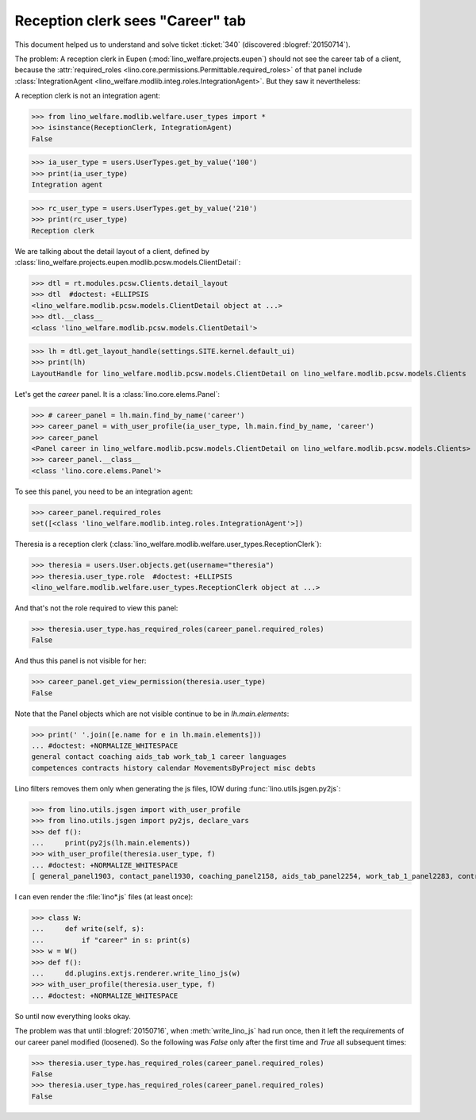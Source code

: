 .. doctest docs/tested/2015/0715.rst
.. _welfare.tested.20150715:

====================================
Reception clerk sees "Career" tab
====================================

.. doctest init:

    >>> from lino import startup
    >>> startup('lino_welfare.projects.std.settings.doctests')
    >>> from etgen.html import E
    >>> from lino.api.doctest import *
    >>> from lino.utils.jsgen import with_user_profile

This document helped us to understand and solve ticket :ticket:`340`
(discovered :blogref:`20150714`).

The problem: A reception clerk in Eupen
(:mod:`lino_welfare.projects.eupen`) should not see the career tab of
a client, because the :attr:`required_roles
<lino.core.permissions.Permittable.required_roles>` of that panel
include :class:`IntegrationAgent
<lino_welfare.modlib.integ.roles.IntegrationAgent>`.  But they saw it
nevertheless:

.. image:: 20150715.png

A reception clerk is not an integration agent:

>>> from lino_welfare.modlib.welfare.user_types import *
>>> isinstance(ReceptionClerk, IntegrationAgent)
False

>>> ia_user_type = users.UserTypes.get_by_value('100')
>>> print(ia_user_type)
Integration agent

>>> rc_user_type = users.UserTypes.get_by_value('210')
>>> print(rc_user_type)
Reception clerk


We are talking about the detail layout of a client, defined by
:class:`lino_welfare.projects.eupen.modlib.pcsw.models.ClientDetail`:

>>> dtl = rt.modules.pcsw.Clients.detail_layout
>>> dtl  #doctest: +ELLIPSIS
<lino_welfare.modlib.pcsw.models.ClientDetail object at ...>
>>> dtl.__class__
<class 'lino_welfare.modlib.pcsw.models.ClientDetail'>

>>> lh = dtl.get_layout_handle(settings.SITE.kernel.default_ui)
>>> print(lh)
LayoutHandle for lino_welfare.modlib.pcsw.models.ClientDetail on lino_welfare.modlib.pcsw.models.Clients

Let's get the `career` panel. It is a :class:`lino.core.elems.Panel`:

>>> # career_panel = lh.main.find_by_name('career')
>>> career_panel = with_user_profile(ia_user_type, lh.main.find_by_name, 'career')
>>> career_panel
<Panel career in lino_welfare.modlib.pcsw.models.ClientDetail on lino_welfare.modlib.pcsw.models.Clients>
>>> career_panel.__class__
<class 'lino.core.elems.Panel'>

To see this panel, you need to be an integration agent:

>>> career_panel.required_roles
set([<class 'lino_welfare.modlib.integ.roles.IntegrationAgent'>])

Theresia is a reception clerk
(:class:`lino_welfare.modlib.welfare.user_types.ReceptionClerk`):

>>> theresia = users.User.objects.get(username="theresia")
>>> theresia.user_type.role  #doctest: +ELLIPSIS
<lino_welfare.modlib.welfare.user_types.ReceptionClerk object at ...>

And that's not the role required to view this panel:

>>> theresia.user_type.has_required_roles(career_panel.required_roles)
False

And thus this panel is not visible for her:

>>> career_panel.get_view_permission(theresia.user_type)
False

Note that the Panel objects which are not visible continue to be in
`lh.main.elements`:

>>> print(' '.join([e.name for e in lh.main.elements]))
... #doctest: +NORMALIZE_WHITESPACE
general contact coaching aids_tab work_tab_1 career languages 
competences contracts history calendar MovementsByProject misc debts

Lino filters removes them only when generating the js files, IOW
during :func:`lino.utils.jsgen.py2js`:

>>> from lino.utils.jsgen import with_user_profile
>>> from lino.utils.jsgen import py2js, declare_vars
>>> def f():
...     print(py2js(lh.main.elements))
>>> with_user_profile(theresia.user_type, f)
... #doctest: +NORMALIZE_WHITESPACE
[ general_panel1903, contact_panel1930, coaching_panel2158, aids_tab_panel2254, work_tab_1_panel2283, contracts_panel2941, history_panel3015, calendar_panel3094 ]

I can even render the :file:`lino*.js` files (at least once):

>>> class W:
...     def write(self, s):
...         if "career" in s: print(s)
>>> w = W()
>>> def f():
...     dd.plugins.extjs.renderer.write_lino_js(w)
>>> with_user_profile(theresia.user_type, f)
... #doctest: +NORMALIZE_WHITESPACE

So until now everything looks okay. 

The problem was that until :blogref:`20150716`, when
:meth:`write_lino_js` had run once, then it left the requirements of
our career panel modified (loosened).  So the following was `False`
only after the first time and `True` all subsequent times:

>>> theresia.user_type.has_required_roles(career_panel.required_roles)
False
>>> theresia.user_type.has_required_roles(career_panel.required_roles)
False

